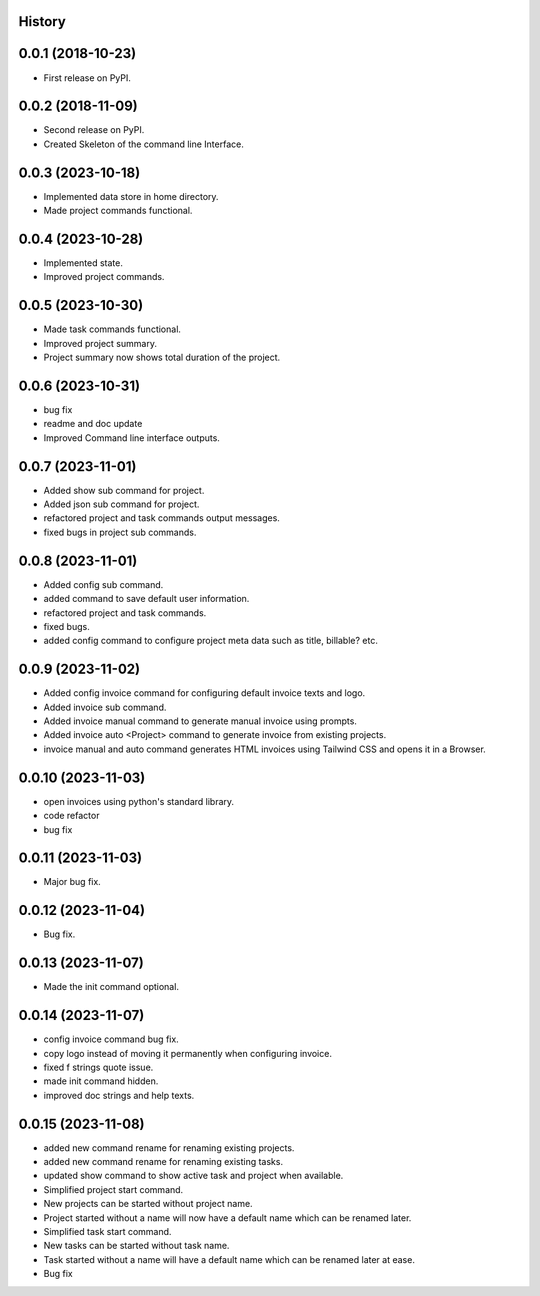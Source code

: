 .. :changelog:

History
-------

0.0.1 (2018-10-23)
------------------

* First release on PyPI.

0.0.2 (2018-11-09)
------------------

* Second release on PyPI.
* Created Skeleton of the command line Interface.

0.0.3 (2023-10-18)
------------------

* Implemented data store in home directory. 
* Made project commands functional.

0.0.4 (2023-10-28)
------------------

* Implemented state.
* Improved project commands.

0.0.5 (2023-10-30)
------------------

* Made task commands functional.
* Improved project summary.
* Project summary now shows total duration of the project.

0.0.6 (2023-10-31)
------------------

* bug fix
* readme and doc update
* Improved Command line interface outputs.

0.0.7 (2023-11-01)
------------------

* Added show sub command for project.
* Added json sub command for project.
* refactored project and task commands output messages.
* fixed bugs in project sub commands.

0.0.8 (2023-11-01)
------------------

* Added config sub command.
* added command to save default user information.
* refactored project and task commands.
* fixed bugs.
* added config command to configure project meta data such as title, billable? etc.
  
0.0.9 (2023-11-02)
------------------

* Added config invoice command for configuring default invoice texts and logo.
* Added invoice sub command.
* Added invoice manual command to generate manual invoice using prompts.
* Added invoice auto <Project> command to generate invoice from existing projects.
* invoice manual and auto command generates HTML invoices using Tailwind CSS and opens it in a Browser.

0.0.10 (2023-11-03)
-------------------

* open invoices using python's standard library.
* code refactor
* bug fix

0.0.11 (2023-11-03)
-------------------

* Major bug fix.

0.0.12 (2023-11-04)
-------------------

* Bug fix.

0.0.13 (2023-11-07)
-------------------

* Made the init command optional.

0.0.14 (2023-11-07)
-------------------

* config invoice command bug fix.
* copy logo instead of moving it permanently when configuring invoice.
* fixed f strings quote issue.
* made init command hidden.
* improved doc strings and help texts.

0.0.15 (2023-11-08)
-------------------

* added new command rename for renaming existing projects.
* added new command rename for renaming existing tasks.
* updated show command to show active task and project when available.
* Simplified project start command.
* New projects can be started without project name. 
* Project started without a name will now have a default name which can be renamed later.
* Simplified task start command.
* New tasks can be started without task name. 
* Task started without a name will have a default name which can be renamed later at ease.
* Bug fix